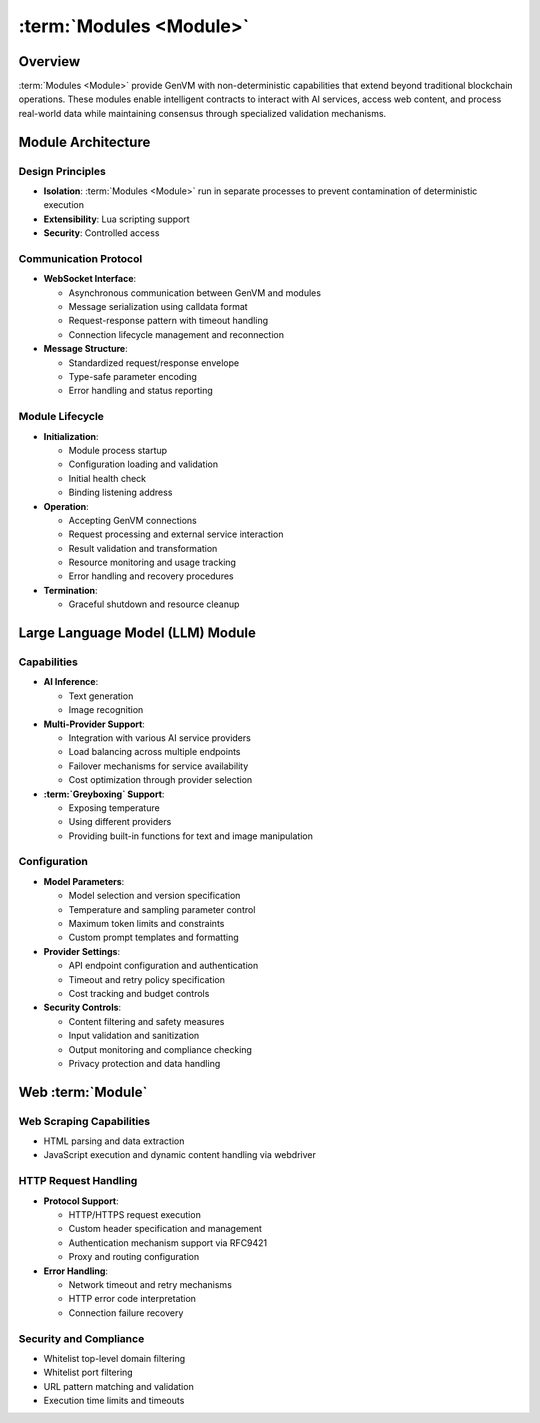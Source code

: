 :term:`Modules <Module>`
========================

Overview
--------

:term:`Modules <Module>` provide GenVM with non-deterministic capabilities that extend
beyond traditional blockchain operations. These modules enable
intelligent contracts to interact with AI services, access web content,
and process real-world data while maintaining consensus through
specialized validation mechanisms.

Module Architecture
-------------------

Design Principles
~~~~~~~~~~~~~~~~~

-  **Isolation**: :term:`Modules <Module>` run in separate processes to prevent
   contamination of deterministic execution
-  **Extensibility**: Lua scripting support
-  **Security**: Controlled access

Communication Protocol
~~~~~~~~~~~~~~~~~~~~~~

-  **WebSocket Interface**:

   -  Asynchronous communication between GenVM and modules
   -  Message serialization using calldata format
   -  Request-response pattern with timeout handling
   -  Connection lifecycle management and reconnection

-  **Message Structure**:

   -  Standardized request/response envelope
   -  Type-safe parameter encoding
   -  Error handling and status reporting

Module Lifecycle
~~~~~~~~~~~~~~~~

-  **Initialization**:

   -  Module process startup
   -  Configuration loading and validation
   -  Initial health check
   -  Binding listening address

-  **Operation**:

   -  Accepting GenVM connections
   -  Request processing and external service interaction
   -  Result validation and transformation
   -  Resource monitoring and usage tracking
   -  Error handling and recovery procedures

-  **Termination**:

   -  Graceful shutdown and resource cleanup

Large Language Model (LLM) Module
---------------------------------

Capabilities
~~~~~~~~~~~~

-  **AI Inference**:

   -  Text generation
   -  Image recognition

-  **Multi-Provider Support**:

   -  Integration with various AI service providers
   -  Load balancing across multiple endpoints
   -  Failover mechanisms for service availability
   -  Cost optimization through provider selection

-  **:term:`Greyboxing` Support**:

   -  Exposing temperature
   -  Using different providers
   -  Providing built-in functions for text and image manipulation

Configuration
~~~~~~~~~~~~~

-  **Model Parameters**:

   -  Model selection and version specification
   -  Temperature and sampling parameter control
   -  Maximum token limits and constraints
   -  Custom prompt templates and formatting

-  **Provider Settings**:

   -  API endpoint configuration and authentication
   -  Timeout and retry policy specification
   -  Cost tracking and budget controls

-  **Security Controls**:

   -  Content filtering and safety measures
   -  Input validation and sanitization
   -  Output monitoring and compliance checking
   -  Privacy protection and data handling

Web :term:`Module`
------------------

Web Scraping Capabilities
~~~~~~~~~~~~~~~~~~~~~~~~~

-  HTML parsing and data extraction
-  JavaScript execution and dynamic content handling via webdriver

HTTP Request Handling
~~~~~~~~~~~~~~~~~~~~~

-  **Protocol Support**:

   -  HTTP/HTTPS request execution
   -  Custom header specification and management
   -  Authentication mechanism support via RFC9421
   -  Proxy and routing configuration

-  **Error Handling**:

   -  Network timeout and retry mechanisms
   -  HTTP error code interpretation
   -  Connection failure recovery

Security and Compliance
~~~~~~~~~~~~~~~~~~~~~~~

-  Whitelist top-level domain filtering
-  Whitelist port filtering
-  URL pattern matching and validation
-  Execution time limits and timeouts
